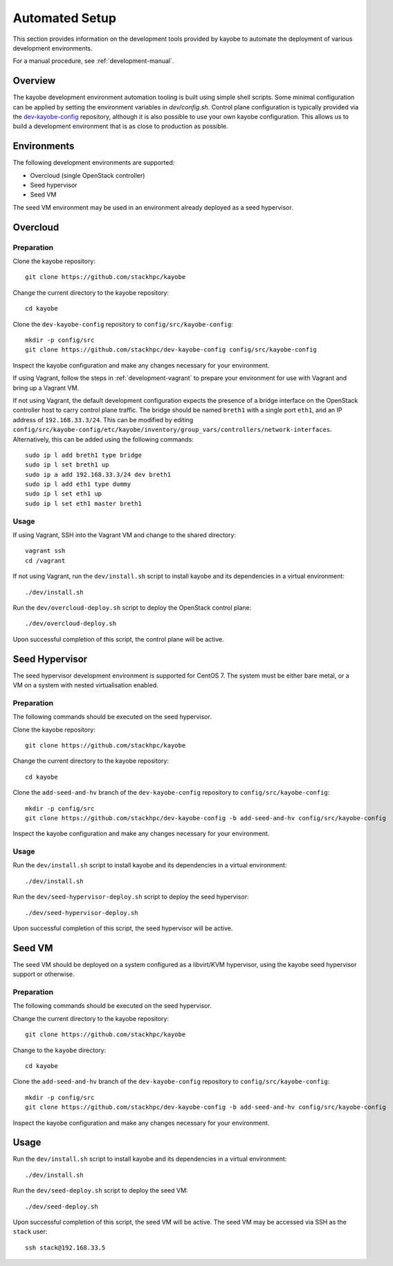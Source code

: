 .. _development-automated:

===============
Automated Setup
===============

This section provides information on the development tools provided by kayobe
to automate the deployment of various development environments.

For a manual procedure, see :ref:`development-manual`.

Overview
========

The kayobe development environment automation tooling is built using simple
shell scripts.  Some minimal configuration can be applied by setting the
environment variables in `dev/config.sh`.  Control plane configuration is
typically provided via the `dev-kayobe-config
<https://github.com/stackhpc/dev-kayobe-config/>`_ repository, although it is
also possible to use your own kayobe configuration.  This allows us to build a
development environment that is as close to production as possible.

Environments
============

The following development environments are supported:

* Overcloud (single OpenStack controller)
* Seed hypervisor
* Seed VM

The seed VM environment may be used in an environment already deployed as a
seed hypervisor.

Overcloud
=========

Preparation
-----------

Clone the kayobe repository::

    git clone https://github.com/stackhpc/kayobe

Change the current directory to the kayobe repository::

    cd kayobe

Clone the ``dev-kayobe-config`` repository to ``config/src/kayobe-config``::

    mkdir -p config/src
    git clone https://github.com/stackhpc/dev-kayobe-config config/src/kayobe-config

Inspect the kayobe configuration and make any changes necessary for your
environment.

If using Vagrant, follow the steps in :ref:`development-vagrant` to prepare
your environment for use with Vagrant and bring up a Vagrant VM.

If not using Vagrant, the default development configuration expects the
presence of a bridge interface on the OpenStack controller host to carry
control plane traffic.  The bridge should be named ``breth1`` with a single
port ``eth1``, and an IP address of ``192.168.33.3/24``.  This can be modified
by editing
``config/src/kayobe-config/etc/kayobe/inventory/group_vars/controllers/network-interfaces``.
Alternatively, this can be added using the following commands::

    sudo ip l add breth1 type bridge
    sudo ip l set breth1 up
    sudo ip a add 192.168.33.3/24 dev breth1
    sudo ip l add eth1 type dummy
    sudo ip l set eth1 up
    sudo ip l set eth1 master breth1

Usage
-----

If using Vagrant, SSH into the Vagrant VM and change to the shared directory::

    vagrant ssh
    cd /vagrant

If not using Vagrant, run the ``dev/install.sh`` script to install kayobe and
its dependencies in a virtual environment::

    ./dev/install.sh

Run the ``dev/overcloud-deploy.sh`` script to deploy the OpenStack control
plane::

    ./dev/overcloud-deploy.sh

Upon successful completion of this script, the control plane will be active.

Seed Hypervisor
===============

The seed hypervisor development environment is supported for CentOS 7.  The
system must be either bare metal, or a VM on a system with nested
virtualisation enabled.

Preparation
-----------

The following commands should be executed on the seed hypervisor.

Clone the kayobe repository::

    git clone https://github.com/stackhpc/kayobe

Change the current directory to the kayobe repository::

    cd kayobe

Clone the ``add-seed-and-hv`` branch of the ``dev-kayobe-config`` repository to
``config/src/kayobe-config``::

    mkdir -p config/src
    git clone https://github.com/stackhpc/dev-kayobe-config -b add-seed-and-hv config/src/kayobe-config

Inspect the kayobe configuration and make any changes necessary for your
environment.

Usage
-----

Run the ``dev/install.sh`` script to install kayobe and its dependencies in a
virtual environment::

    ./dev/install.sh

Run the ``dev/seed-hypervisor-deploy.sh`` script to deploy the seed
hypervisor::

    ./dev/seed-hypervisor-deploy.sh

Upon successful completion of this script, the seed hypervisor will be active.

Seed VM
=======

The seed VM should be deployed on a system configured as a libvirt/KVM
hypervisor, using the kayobe seed hypervisor support or otherwise.

Preparation
-----------

The following commands should be executed on the seed hypervisor.

Change the current directory to the kayobe repository::

    git clone https://github.com/stackhpc/kayobe

Change to the ``kayobe`` directory::

    cd kayobe

Clone the ``add-seed-and-hv`` branch of the ``dev-kayobe-config`` repository to
``config/src/kayobe-config``::

    mkdir -p config/src
    git clone https://github.com/stackhpc/dev-kayobe-config -b add-seed-and-hv config/src/kayobe-config

Inspect the kayobe configuration and make any changes necessary for your
environment.

Usage
=====

Run the ``dev/install.sh`` script to install kayobe and its dependencies in a
virtual environment::

    ./dev/install.sh

Run the ``dev/seed-deploy.sh`` script to deploy the seed VM::

    ./dev/seed-deploy.sh

Upon successful completion of this script, the seed VM will be active.  The
seed VM may be accessed via SSH as the ``stack`` user::

    ssh stack@192.168.33.5
